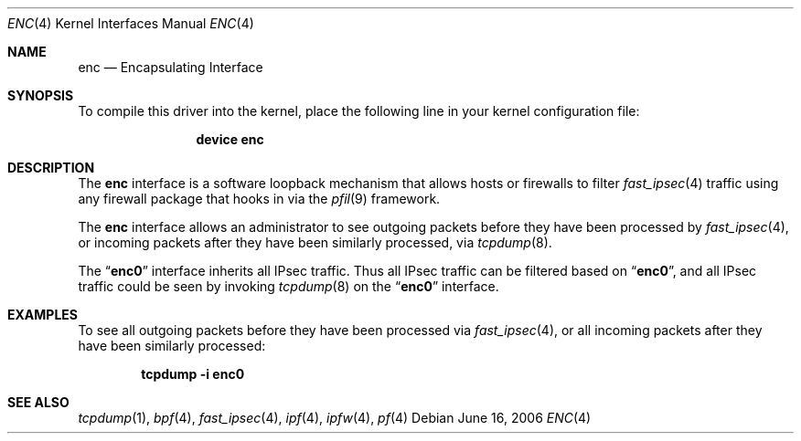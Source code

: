 .\"	$OpenBSD: enc.4,v 1.22 2006/05/26 08:51:29 jmc Exp $
.\"
.\" Copyright (c) 1999 Angelos D. Keromytis
.\" All rights reserved.
.\"
.\" Redistribution and use in source and binary forms, with or without
.\" modification, are permitted provided that the following conditions
.\" are met:
.\"
.\" 1. Redistributions of source code must retain the above copyright
.\"    notice, this list of conditions and the following disclaimer.
.\" 2. Redistributions in binary form must reproduce the above copyright
.\"    notice, this list of conditions and the following disclaimer in the
.\"    documentation and/or other materials provided with the distribution.
.\" 3. All advertising materials mentioning features or use of this software
.\"    must display the following acknowledgement:
.\"	This product includes software developed by Angelos D. Keromytis.
.\" 4. The name of the author may not be used to endorse or promote products
.\"    derived from this software without specific prior written permission.
.\"
.\" THIS SOFTWARE IS PROVIDED BY THE AUTHOR ``AS IS'' AND ANY EXPRESS OR
.\" IMPLIED WARRANTIES, INCLUDING, BUT NOT LIMITED TO, THE IMPLIED WARRANTIES
.\" OF MERCHANTABILITY AND FITNESS FOR A PARTICULAR PURPOSE ARE DISCLAIMED.
.\" IN NO EVENT SHALL THE AUTHOR BE LIABLE FOR ANY DIRECT, INDIRECT,
.\" INCIDENTAL, SPECIAL, EXEMPLARY, OR CONSEQUENTIAL DAMAGES (INCLUDING, BUT
.\" NOT LIMITED TO, PROCUREMENT OF SUBSTITUTE GOODS OR SERVICES; LOSS OF USE,
.\" DATA, OR PROFITS; OR BUSINESS INTERRUPTION) HOWEVER CAUSED AND ON ANY
.\" THEORY OF LIABILITY, WHETHER IN CONTRACT, STRICT LIABILITY, OR TORT
.\" (INCLUDING NEGLIGENCE OR OTHERWISE) ARISING IN ANY WAY OUT OF THE USE OF
.\" THIS SOFTWARE, EVEN IF ADVISED OF THE POSSIBILITY OF SUCH DAMAGE.
.\"
.\" $FreeBSD$
.\"
.Dd June 16, 2006
.Dt ENC 4
.Os
.Sh NAME
.Nm enc
.Nd Encapsulating Interface
.Sh SYNOPSIS
To compile this driver into the kernel,
place the following line in your
kernel configuration file:
.Bd -ragged -offset indent
.Cd "device enc"
.Ed
.Sh DESCRIPTION
The
.Nm
interface is a software loopback mechanism that allows hosts or
firewalls to filter
.Xr fast_ipsec 4
traffic using any firewall package that hooks in via the
.Xr pfil 9
framework.
.Pp
The
.Nm
interface allows an administrator
to see outgoing packets before they have been processed by
.Xr fast_ipsec 4 ,
or incoming packets after they have been similarly processed, via
.Xr tcpdump 8 .
.Pp
The
.Dq Li enc0
interface inherits all IPsec traffic.
Thus all IPsec traffic can be filtered based on
.Dq Li enc0 ,
and all IPsec traffic could be seen by invoking
.Xr tcpdump 8
on the
.Dq Li enc0
interface.
.Sh EXAMPLES
To see all outgoing packets before they have been processed via
.Xr fast_ipsec 4 ,
or all incoming packets after they have been similarly processed:
.Pp
.Dl "tcpdump -i enc0"
.Sh SEE ALSO
.Xr tcpdump 1 ,
.Xr bpf 4 ,
.Xr fast_ipsec 4 ,
.Xr ipf 4 ,
.Xr ipfw 4 ,
.Xr pf 4
